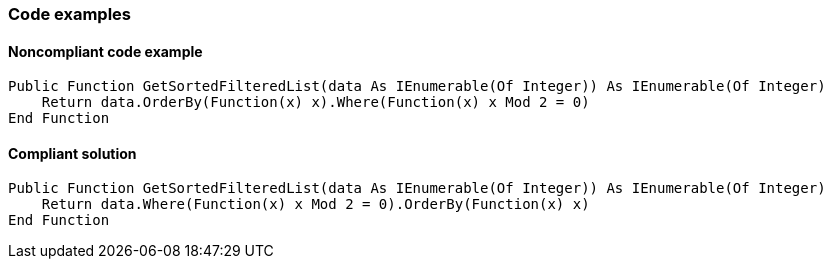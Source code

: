 === Code examples

==== Noncompliant code example

[source,vbnet,diff-id=1,diff-type=noncompliant]
----
Public Function GetSortedFilteredList(data As IEnumerable(Of Integer)) As IEnumerable(Of Integer)
    Return data.OrderBy(Function(x) x).Where(Function(x) x Mod 2 = 0)
End Function
----

==== Compliant solution

[source,vbnet,diff-id=1,diff-type=compliant]
----
Public Function GetSortedFilteredList(data As IEnumerable(Of Integer)) As IEnumerable(Of Integer)
    Return data.Where(Function(x) x Mod 2 = 0).OrderBy(Function(x) x)
End Function
----
